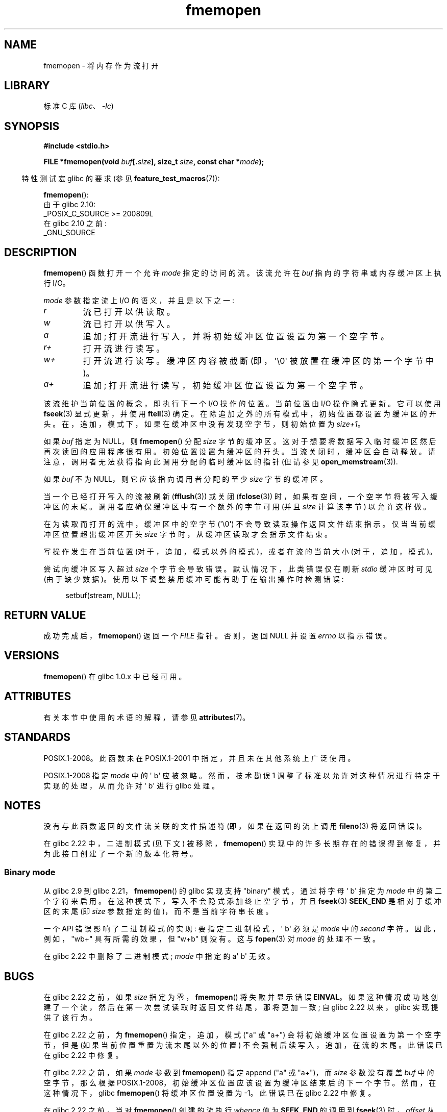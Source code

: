 .\" -*- coding: UTF-8 -*-
'\" t
.\" Copyright 2005, 2012, 2016 Michael Kerrisk <mtk.manpages@gmail.com>
.\"
.\" SPDX-License-Identifier: GPL-1.0-or-later
.\"
.\"*******************************************************************
.\"
.\" This file was generated with po4a. Translate the source file.
.\"
.\"*******************************************************************
.TH fmemopen 3 2023\-02\-05 "Linux man\-pages 6.03" 
.SH NAME
fmemopen \- 将内存作为流打开
.SH LIBRARY
标准 C 库 (\fIlibc\fP、\fI\-lc\fP)
.SH SYNOPSIS
.nf
\fB#include <stdio.h>\fP
.PP
\fBFILE *fmemopen(void \fP\fIbuf\fP\fB[.\fP\fIsize\fP\fB], size_t \fP\fIsize\fP\fB, const char *\fP\fImode\fP\fB);\fP
.fi
.PP
.RS -4
特性测试宏 glibc 的要求 (参见 \fBfeature_test_macros\fP(7)):
.RE
.PP
\fBfmemopen\fP():
.nf
    由于 glibc 2.10:
        _POSIX_C_SOURCE >= 200809L
    在 glibc 2.10 之前:
        _GNU_SOURCE
.fi
.SH DESCRIPTION
\fBfmemopen\fP() 函数打开一个允许 \fImode\fP 指定的访问的流。 该流允许在 \fIbuf\fP 指向的字符串或内存缓冲区上执行 I/O。
.PP
\fImode\fP 参数指定流上 I/O 的语义，并且是以下之一:
.TP 
\fIr\fP
流已打开以供读取。
.TP 
\fIw\fP
流已打开以供写入。
.TP 
\fIa\fP
追加; 打开流进行写入，并将初始缓冲区位置设置为第一个空字节。
.TP 
\fIr+\fP
打开流进行读写。
.TP 
\fIw+\fP
打开流进行读写。 缓冲区内容被截断 (即，\[aq]\e0\[aq] 被放置在缓冲区的第一个字节中)。
.TP 
\fIa+\fP
追加; 打开流进行读写，初始缓冲区位置设置为第一个空字节。
.PP
该流维护当前位置的概念，即执行下一个 I/O 操作的位置。 当前位置由 I/O 操作隐式更新。 它可以使用 \fBfseek\fP(3) 显式更新，并使用
\fBftell\fP(3) 确定。 在除追加之外的所有模式中，初始位置都设置为缓冲区的开头。 在，追加，模式下，如果在缓冲区中没有发现空字节，则初始位置为
\fIsize+1\fP。
.PP
如果 \fIbuf\fP 指定为 NULL，则 \fBfmemopen\fP() 分配 \fIsize\fP 字节的缓冲区。
这对于想要将数据写入临时缓冲区然后再次读回的应用程序很有用。 初始位置设置为缓冲区的开头。 当流关闭时，缓冲区会自动释放。
请注意，调用者无法获得指向此调用分配的临时缓冲区的指针 (但请参见 \fBopen_memstream\fP(3)).
.PP
如果 \fIbuf\fP 不为 NULL，则它应该指向调用者分配的至少 \fIsize\fP 字节的缓冲区。
.PP
当一个已经打开写入的流被刷新 (\fBfflush\fP(3)) 或关闭 (\fBfclose\fP(3)) 时，如果有空间，一个空字节将被写入缓冲区的末尾。
调用者应确保缓冲区中有一个额外的字节可用 (并且 \fIsize\fP 计算该字节) 以允许这样做。
.PP
在为读取而打开的流中，缓冲区中的空字节 (\[aq]\e0\[aq]) 不会导致读取操作返回文件结束指示。 仅当当前缓冲区位置超出缓冲区开头
\fIsize\fP 字节时，从缓冲区读取才会指示文件结束。
.PP
写操作发生在当前位置 (对于，追加，模式以外的模式)，或者在流的当前大小 (对于，追加，模式)。
.PP
尝试向缓冲区写入超过 \fIsize\fP 个字节会导致错误。 默认情况下，此类错误仅在刷新 \fIstdio\fP 缓冲区时可见 (由于缺少数据)。
使用以下调整禁用缓冲可能有助于在输出操作时检测错误:
.PP
.in +4n
.EX
setbuf(stream, NULL);
.EE
.in
.SH "RETURN VALUE"
成功完成后，\fBfmemopen\fP() 返回一个 \fIFILE\fP 指针。 否则，返回 NULL 并设置 \fIerrno\fP 以指示错误。
.SH VERSIONS
\fBfmemopen\fP() 在 glibc 1.0.x 中已经可用。
.SH ATTRIBUTES
有关本节中使用的术语的解释，请参见 \fBattributes\fP(7)。
.ad l
.nh
.TS
allbox;
lbx lb lb
l l l.
Interface	Attribute	Value
T{
\fBfmemopen\fP(),
T}	Thread safety	MT\-Safe
.TE
.hy
.ad
.sp 1
.SH STANDARDS
POSIX.1\-2008。此函数未在 POSIX.1\-2001 中指定，并且未在其他系统上广泛使用。
.PP
.\" http://austingroupbugs.net/view.php?id=396
POSIX.1\-2008 指定 \fImode\fP 中的 \[aq] b\[aq] 应被忽略。 然而，技术勘误 1
调整了标准以允许对这种情况进行特定于实现的处理，从而允许对 \[aq] b\[aq] 进行 glibc 处理。
.SH NOTES
没有与此函数返回的文件流关联的文件描述符 (即，如果在返回的流上调用 \fBfileno\fP(3) 将返回错误)。
.PP
.\"
在 glibc 2.22 中，二进制模式 (见下文) 被移除，\fBfmemopen\fP()
实现中的许多长期存在的错误得到修复，并为此接口创建了一个新的版本化符号。
.SS "Binary mode"
从 glibc 2.9 到 glibc 2.21，\fBfmemopen\fP() 的 glibc 实现支持 "binary" 模式，通过将字母 \[aq]
b\[aq] 指定为 \fImode\fP 中的第二个字符来启用。 在这种模式下，写入不会隐式添加终止空字节，并且 \fBfseek\fP(3)
\fBSEEK_END\fP 是相对于缓冲区的末尾 (即 \fIsize\fP 参数指定的值)，而不是当前字符串长度。
.PP
.\" http://sourceware.org/bugzilla/show_bug.cgi?id=12836
一个 API 错误影响了二进制模式的实现: 要指定二进制模式，\[aq] b\[aq] 必须是 \fImode\fP 中的 \fIsecond\fP 字符。
因此，例如，"wb+" 具有所需的效果，但 "w+b" 则没有。 这与 \fBfopen\fP(3) 对 \fImode\fP 的处理不一致。
.PP
在 glibc 2.22 中删除了二进制模式; \fImode\fP 中指定的 a\[aq] b\[aq] 无效。
.SH BUGS
.\" http://sourceware.org/bugzilla/show_bug.cgi?id=11216
在 glibc 2.22 之前，如果 \fIsize\fP 指定为零，\fBfmemopen\fP() 将失败并显示错误 \fBEINVAL\fP。
如果这种情况成功地创建了一个流，然后在第一次尝试读取时返回文件结尾，那将更加一致; 自 glibc 2.22 以来，glibc 实现提供了该行为。
.PP
.\" http://sourceware.org/bugzilla/show_bug.cgi?id=13152
在 glibc 2.22 之前，为 \fBfmemopen\fP() 指定，追加，模式 ("a" 或 "a+") 会将初始缓冲区位置设置为第一个空字节，但是
(如果当前位置重置为流末尾以外的位置) 不会强制后续写入，追加，在流的末尾。 此错误已在 glibc 2.22 中修复。
.PP
.\" http://sourceware.org/bugzilla/show_bug.cgi?id=13151
在 glibc 2.22 之前，如果 \fImode\fP 参数到 \fBfmemopen\fP() 指定 append ("a" 或 "a+")，而
\fIsize\fP 参数没有覆盖 \fIbuf\fP 中的空字节，那么根据 POSIX.1\-2008，初始缓冲区位置应该设置为缓冲区结束后的下一个字节。
然而，在这种情况下，glibc \fBfmemopen\fP() 将缓冲区位置设置为 \-1。 此错误已在 glibc 2.22 中修复。
.PP
.\" https://sourceware.org/bugzilla/show_bug.cgi?id=14292
在 glibc 2.22 之前，当对 \fBfmemopen\fP() 创建的流执行 \fIwhence\fP 值为 \fBSEEK_END\fP 的调用到
\fBfseek\fP(3) 时，\fIoffset\fP 从流结束位置开始为 \fIsubtracted\fP，而不是添加。 此错误已在 glibc 2.22 中修复。
.PP
.\" http://sourceware.org/bugzilla/show_bug.cgi?id=6544
glibc 2.9 添加 \fBfmemopen\fP() 的 "binary" 模式悄悄改变了 ABI: 以前，\fBfmemopen\fP() 忽略了
\fImode\fP 中的 \[aq] b\[aq]。
.SH EXAMPLES
下面的程序使用 \fBfmemopen\fP() 打开输入缓冲区，使用 \fBopen_memstream\fP(3) 打开动态大小的输出缓冲区。
该程序扫描其输入字符串 (取自程序的第一个命令行参数) 读取整数，并将这些整数的平方写入输出缓冲区。 该程序产生的输出示例如下:
.PP
.in +4n
.EX
$\fB ./a.out \[aq]1 23 43\[aq]\fP
size=11; ptr=1 529 1849
.EE
.in
.SS "Program source"
.\" SRC BEGIN (fmemopen.c)
\&
.EX
#define _GNU_SOURCE
#include <err.h>
#include <stdio.h>
#include <stdlib.h>
#include <string.h>

int
main(int argc, char *argv[])
{
    FILE *out, *in;
    int v, s;
    size_t size;
    char *ptr;

    if (argc != 2) {
        fprintf(stderr, "Usage: %s \[aq]<num>...\[aq]\en", argv[0]);
        exit(EXIT_FAILURE);
    }

    in = fmemopen(argv[1], strlen(argv[1]), "r");
    if (in == NULL)
        err(EXIT_FAILURE, "fmemopen");

    out = open_memstream(&ptr, &size);
    if (out == NULL)
        err(EXIT_FAILURE, "open_memstream");

    for (;;) {
        s = fscanf(in, "%d", &v);
        if (s <= 0)
            break;

        s = fprintf(out, "%d ", v * v);
        if (s == \-1)
            err(EXIT_FAILURE, "fprintf");
    }

    fclose(in);
    fclose(out);

    printf("size=%zu; ptr=%s\en", size, ptr);

    free(ptr);
    exit(EXIT_SUCCESS);
}
.EE
.\" SRC END
.SH "SEE ALSO"
\fBfopen\fP(3), \fBfopencookie\fP(3), \fBopen_memstream\fP(3)
.PP
.SH [手册页中文版]
.PP
本翻译为免费文档；阅读
.UR https://www.gnu.org/licenses/gpl-3.0.html
GNU 通用公共许可证第 3 版
.UE
或稍后的版权条款。因使用该翻译而造成的任何问题和损失完全由您承担。
.PP
该中文翻译由 wtklbm
.B <wtklbm@gmail.com>
根据个人学习需要制作。
.PP
项目地址:
.UR \fBhttps://github.com/wtklbm/manpages-chinese\fR
.ME 。
